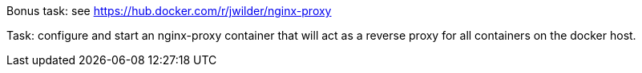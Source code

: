 Bonus task: see https://hub.docker.com/r/jwilder/nginx-proxy


Task: configure and start an nginx-proxy container that will act as a reverse proxy for all containers on the docker host.
